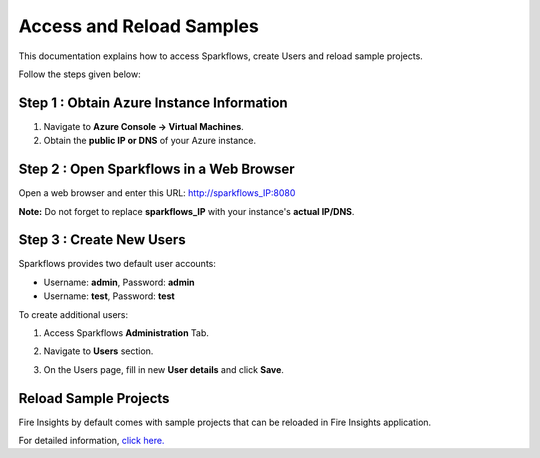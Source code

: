 Access and Reload Samples
==============
This documentation explains how to access Sparkflows, create Users and reload sample projects.

Follow the steps given below:

Step 1 : Obtain Azure Instance Information
----------------------

#. Navigate to **Azure Console -> Virtual Machines**.
#. Obtain the **public IP or DNS** of your Azure instance.

Step 2 : Open Sparkflows in a Web Browser
----------------

Open a web browser and enter this URL: http://sparkflows_IP:8080 
   
**Note:** Do not forget to replace **sparkflows_IP** with your instance's **actual IP/DNS**.

Step 3 : Create New Users
--------------
Sparkflows provides two default user accounts:

* Username: **admin**, Password: **admin**
* Username: **test**, Password: **test**

To create additional users:

#. Access Sparkflows **Administration** Tab.
#. Navigate to **Users** section.
#. On the Users page, fill in new **User details** and click **Save**.

   .. figure:: ../../_assets/aws/livy/administration.png
      :alt: livy
      :width: 60%

Reload Sample Projects
-------
Fire Insights by default comes with sample projects that can be reloaded in Fire Insights application.

For detailed information, `click here. <https://docs.sparkflows.io/en/latest/installation/installation/load-sample-projects.html>`_
